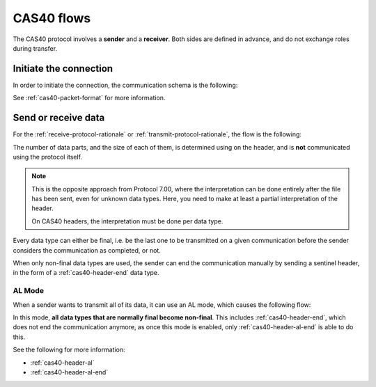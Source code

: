 .. _cas40-flows:

CAS40 flows
===========

The CAS40 protocol involves a **sender** and a **receiver**.
Both sides are defined in advance, and do not exchange roles during transfer.

.. _cas40-init:

Initiate the connection
-----------------------

In order to initiate the connection, the communication schema is the
following:

.. mermaid::

    sequenceDiagram
        Participant sender as Sender
        Participant receiver as Receiver

        sender->>receiver: Send a 0x16 (START)
        receiver->>sender: Send a 0x13 (ESTABLISHED)

See :ref:`cas40-packet-format` for more information.

.. _cas40-send:

Send or receive data
--------------------

For the :ref:`receive-protocol-rationale` or
:ref:`transmit-protocol-rationale`, the flow is the following:

.. mermaid::

    sequenceDiagram
        Participant sender as Sender
        Participant receiver as Receiver

        sender->>receiver: Send header (0x3A)

        alt An error has occurred
            receiver->>sender: Send an error
        else
            receiver->>sender: Acknowledge (0x06)

            loop A data part is expected
                sender->>receiver: Send a data part (0x3A)
                receiver->>sender: Acknowledge (0x06)
            end
        end

The number of data parts, and the size of each of them, is determined using
on the header, and is **not** communicated using the protocol itself.

.. note::

    This is the opposite approach from Protocol 7.00, where the interpretation
    can be done entirely after the file has been sent, even for unknown
    data types. Here, you need to make at least a partial interpretation
    of the header.

    On CAS40 headers, the interpretation must be done per data type.

Every data type can either be final, i.e. be the last one to be transmitted
on a given communication before the sender considers the communication as
completed, or not.

When only non-final data types are used, the sender can end the communication
manually by sending a sentinel header, in the form of a
:ref:`cas40-header-end` data type.

.. _cas40-al-mode:

AL Mode
~~~~~~~

When a sender wants to transmit all of its data, it can use an AL mode,
which causes the following flow:

.. mermaid::

    sequenceDiagram
        Participant sender as Sender
        Participant receiver as Receiver

        sender->>receiver: Send AL header (0x3A, "AL" data type)
        receiver->>sender: Acknowledge (0x06)

        loop Data is to be sent
            Note over sender,receiver: Sender sends header and data parts
        end

        sender->>receiver: Send AL End header (0x3A, "\x17\x17" data type)
        receiver->>sender: Acknowledge (0x06)

        Note over sender,receiver: Communication ends

In this mode, **all data types that are normally final become non-final**.
This includes :ref:`cas40-header-end`, which does not end the communication
anymore, as once this mode is enabled, only :ref:`cas40-header-al-end`
is able to do this.

See the following for more information:

* :ref:`cas40-header-al`
* :ref:`cas40-header-al-end`
